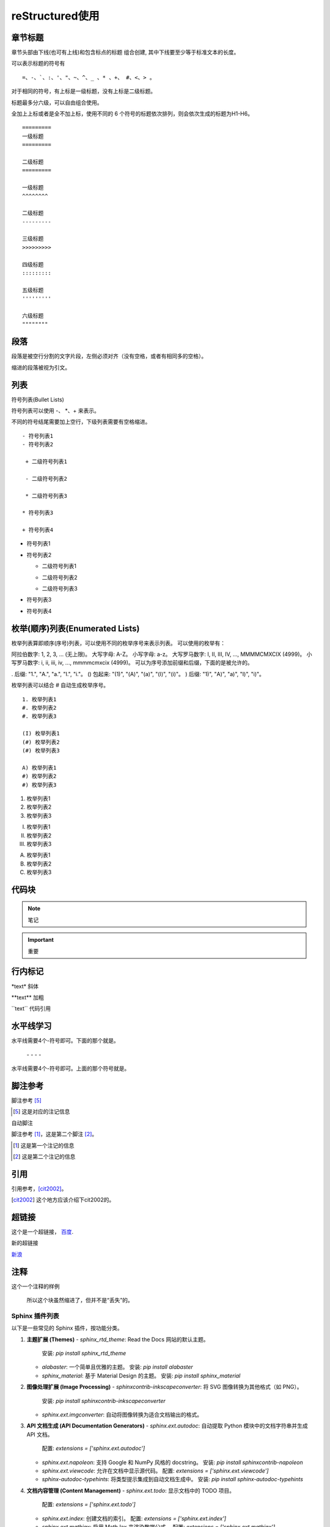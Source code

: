 ======================
reStructured使用
======================

章节标题
------------------

章节头部由下线(也可有上线)和包含标点的标题 组合创建, 其中下线要至少等于标准文本的长度。

可以表示标题的符号有 

::

  =、-、`、:、'、"、~、^、_ 、* 、+、 #、<、> 。

对于相同的符号，有上标是一级标题，没有上标是二级标题。

标题最多分六级，可以自由组合使用。

全加上上标或者是全不加上标，使用不同的 6 个符号的标题依次排列，则会依次生成的标题为H1-H6。

::

    =========
    一级标题
    =========

    二级标题
    =========

    一级标题
    ^^^^^^^^

    二级标题
    ---------

    三级标题
    >>>>>>>>>

    四级标题
    :::::::::

    五级标题
    '''''''''

    六级标题
    """"""""

|image2|


段落
-----------

段落是被空行分割的文字片段，左侧必须对齐（没有空格，或者有相同多的空格）。

缩进的段落被视为引文。

列表
-------------

符号列表(Bullet Lists)

符号列表可以使用 \-、 \*、\+ 来表示。

不同的符号结尾需要加上空行，下级列表需要有空格缩进。

::

    - 符号列表1
    - 符号列表2

     + 二级符号列表1

     - 二级符号列表2

     * 二级符号列表3

    * 符号列表3

    + 符号列表4


- 符号列表1
- 符号列表2

  + 二级符号列表1

  - 二级符号列表2

  * 二级符号列表3

* 符号列表3

+ 符号列表4


枚举(顺序)列表(Enumerated Lists)
----------------------------------------

枚举列表算即顺序(序号)列表，可以使用不同的枚举序号来表示列表。
可以使用的枚举有：

阿拉伯数字: 1, 2, 3, ... (无上限)。
大写字母: A-Z。
小写字母: a-z。
大写罗马数字: I, II, III, IV, ..., MMMMCMXCIX (4999)。
小写罗马数字: i, ii, iii, iv, ..., mmmmcmxcix (4999)。
可以为序号添加前缀和后缀，下面的是被允许的。

. 后缀: "1.", "A.", "a.", "I.", "i."。
() 包起来: "(1)", "(A)", "(a)", "(I)", "(i)"。
) 后缀: "1)", "A)", "a)", "I)", "i)"。

枚举列表可以结合 # 自动生成枚举序号。

::

    1. 枚举列表1
    #. 枚举列表2
    #. 枚举列表3

    (I) 枚举列表1
    (#) 枚举列表2
    (#) 枚举列表3

    A) 枚举列表1
    #) 枚举列表2
    #) 枚举列表3

1. 枚举列表1
#. 枚举列表2
#. 枚举列表3

(I) 枚举列表1
(#) 枚举列表2
(#) 枚举列表3

A) 枚举列表1
#) 枚举列表2
#) 枚举列表3

代码块
----------------

.. note:: 笔记

.. important:: 重要

行内标记
---------------------

\*text\* 斜体

\*\*text\*\* 加粗

\`\`text\`\` 代码引用


水平线学习
---------------------------

水平线需要4个-符号即可。下面的那个就是。

 \- \- \- \-

水平线需要4个-符号即可。上面的那个符号就是。


脚注参考
-----------------------------

脚注参考 [5]_

.. [5] 这是对应的注记信息

自动脚注

脚注参考 [#]_，这是第二个脚注 [#]_。

.. [#] 这是第一个注记的信息
.. [#] 这是第二个注记的信息

引用
-------------------------

引用参考，[cit2002]_。

.. [cit2002] 这个地方应该介绍下cit2002的。


超链接
----------------------------

这个是一个超链接， 百度_.

..  _百度: http://www.baidu.com

新的超链接

`新浪 <https://www.sina.com.cn/>`_ 


注释
-----------------------------

这个一个注释的样例

..  

        所以这个块虽然缩进了，但并不是“丢失”的。


Sphinx 插件列表
================

以下是一些常见的 Sphinx 插件，按功能分类。

1. **主题扩展 (Themes)**
   - `sphinx_rtd_theme`: Read the Docs 网站的默认主题。
     安装: `pip install sphinx_rtd_theme`
   - `alabaster`: 一个简单且优雅的主题。
     安装: `pip install alabaster`
   - `sphinx_material`: 基于 Material Design 的主题。
     安装: `pip install sphinx_material`

2. **图像处理扩展 (Image Processing)**
   - `sphinxcontrib-inkscapeconverter`: 将 SVG 图像转换为其他格式（如 PNG）。
     安装: `pip install sphinxcontrib-inkscapeconverter`
   - `sphinx.ext.imgconverter`: 自动将图像转换为适合文档输出的格式。

3. **API 文档生成 (API Documentation Generators)**
   - `sphinx.ext.autodoc`: 自动提取 Python 模块中的文档字符串并生成 API 文档。
     配置: `extensions = ['sphinx.ext.autodoc']`
   - `sphinx.ext.napoleon`: 支持 Google 和 NumPy 风格的 docstring。
     安装: `pip install sphinxcontrib-napoleon`
   - `sphinx.ext.viewcode`: 允许在文档中显示源代码。
     配置: `extensions = ['sphinx.ext.viewcode']`
   - `sphinx-autodoc-typehints`: 将类型提示集成到自动文档生成中。
     安装: `pip install sphinx-autodoc-typehints`

4. **文档内容管理 (Content Management)**
   - `sphinx.ext.todo`: 显示文档中的 TODO 项目。
     配置: `extensions = ['sphinx.ext.todo']`
   - `sphinx.ext.index`: 创建文档的索引。
     配置: `extensions = ['sphinx.ext.index']`
   - `sphinx.ext.mathjax`: 启用 MathJax 来渲染数学公式。
     配置: `extensions = ['sphinx.ext.mathjax']`
   - `sphinx.ext.extlinks`: 为 URL 或外部链接定义快捷方式。
     配置: `extensions = ['sphinx.ext.extlinks']`

5. **搜索与增强功能 (Search & Enhancements)**
   - `sphinx.ext.search`: 增强的搜索功能，支持索引和文档搜索。
   - `sphinxcontrib-mermaid`: 集成 Mermaid 图表，用于绘制流程图、序列图等。
     安装: `pip install sphinxcontrib-mermaid`

6. **文档版本管理 (Versioning)**
   - `sphinx-versioning`: 版本控制 Sphinx 文档，支持文档的多版本管理。
     安装: `pip install sphinx-versioning`

7. **格式转换 (Conversion Tools)**
   - `recommonmark`: 支持 Markdown 格式的文档。
     安装: `pip install recommonmark`
   - `myst-parser`: 解析 MyST Markdown 格式的扩展。
     安装: `pip install myst-parser`

8. **测试和文档质量 (Testing & Documentation Quality)**
   - `sphinx.ext.coverage`: 提供代码覆盖率信息，用于文档的自动测试。
     配置: `extensions = ['sphinx.ext.coverage']`
   - `sphinxcontrib-spelling`: 自动检查拼写错误。
     安装: `pip install sphinxcontrib-spelling`

9. **Sphinx 构建增强 (Build Enhancements)**
   - `sphinx.ext.timecode`: 显示文档生成的时间戳。
   - `sphinx-multiversion`: 允许为不同版本的文档生成独立的构建。
     安装: `pip install sphinx-multiversion`

10. **其他常见扩展**
    - `sphinx.ext.coverage`: 报告代码覆盖率信息。
    - `sphinxcontrib-bibtex`: 用于处理 BibTeX 引用。
      安装: `pip install sphinxcontrib-bibtex`



参考文档
------------

`reStructuredText(rst)快速入门语法说明 <https://www.jianshu.com/p/1885d5570b37>`_

`reStructuredText 简介 <https://wklchris.github.io/blog/reStructuredText/Advance.html#id3>`_

`LVGL <https://docs.lvgl.io/master/index.html>`_

`野火sphinx规范 <https://ebf-contribute-guide.readthedocs.io/zh_CN/latest/rest-syntax/base-syntax.html>`_

.. |image2| image:: ./images/p01/18112101.png